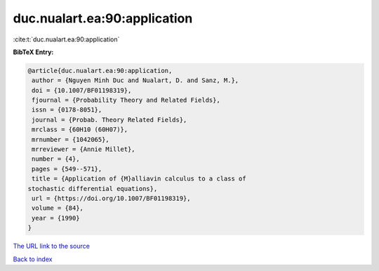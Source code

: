 duc.nualart.ea:90:application
=============================

:cite:t:`duc.nualart.ea:90:application`

**BibTeX Entry:**

.. code-block:: bibtex

   @article{duc.nualart.ea:90:application,
    author = {Nguyen Minh Duc and Nualart, D. and Sanz, M.},
    doi = {10.1007/BF01198319},
    fjournal = {Probability Theory and Related Fields},
    issn = {0178-8051},
    journal = {Probab. Theory Related Fields},
    mrclass = {60H10 (60H07)},
    mrnumber = {1042065},
    mrreviewer = {Annie Millet},
    number = {4},
    pages = {549--571},
    title = {Application of {M}alliavin calculus to a class of
   stochastic differential equations},
    url = {https://doi.org/10.1007/BF01198319},
    volume = {84},
    year = {1990}
   }
`The URL link to the source <ttps://doi.org/10.1007/BF01198319}>`_


`Back to index <../By-Cite-Keys.html>`_
